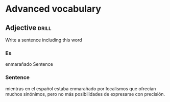 # -*- mode: org; coding: utf-8 -*-
#+STARTUP: showall

# examples of card definitions for use with org-drill.
# Cards, AKA topics, have the 'drill' tag. Note that the higher-level headings
# in the file do NOT have this tag.

* Advanced vocabulary

** Adjective :drill:
:PROPERTIES:
:DRILL_CARD_TYPE: twosided
:ID:       1d97cb9d-cfa5-4334-8266-7eef0c45e11d
:END:

Write a sentence including this word
*** Es
enmarañado
Sentence
*** Sentence
mientras en el español estaba enmarañado por localismos que ofrecían muchos sinónimos, pero no más posibilidades de expresarse con precisión.
